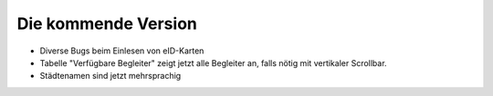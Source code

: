 Die kommende Version
====================

- Diverse Bugs beim Einlesen von eID-Karten

- Tabelle "Verfügbare Begleiter" zeigt jetzt alle Begleiter 
  an, falls nötig mit vertikaler Scrollbar.
  
- Städtenamen sind jetzt mehrsprachig

